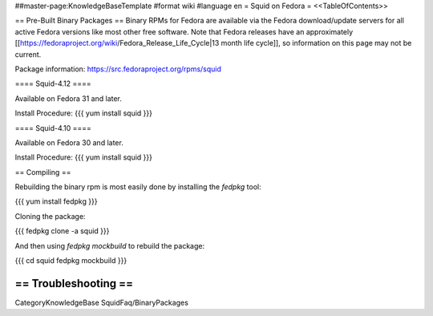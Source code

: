 ##master-page:KnowledgeBaseTemplate
#format wiki
#language en
= Squid on Fedora =
<<TableOfContents>>

== Pre-Built Binary Packages ==
Binary RPMs for Fedora are available via the Fedora download/update servers for all active Fedora versions like most other free software. Note that Fedora releases have an approximately [[https://fedoraproject.org/wiki/Fedora_Release_Life_Cycle|13 month life cycle]], so information on this page may not be current.

Package information: https://src.fedoraproject.org/rpms/squid

==== Squid-4.12 ====

Available on Fedora 31 and later.

Install Procedure:
{{{
yum install squid
}}}

==== Squid-4.10 ====

Available on Fedora 30 and later.

Install Procedure:
{{{
yum install squid
}}}

== Compiling ==

Rebuilding the binary rpm is most easily done by installing the `fedpkg` tool:

{{{
yum install fedpkg
}}}

Cloning the package:

{{{
fedpkg clone -a squid
}}}

And then using `fedpkg mockbuild` to rebuild the package:

{{{
cd squid
fedpkg mockbuild
}}}

== Troubleshooting ==
----
CategoryKnowledgeBase SquidFaq/BinaryPackages
